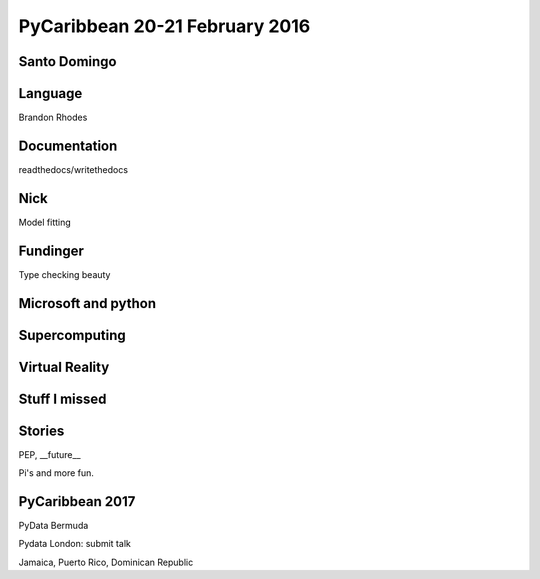 =================================
 PyCaribbean 20-21 February 2016
=================================

Santo Domingo
=============

Language
========

Brandon Rhodes

Documentation
=============

readthedocs/writethedocs

Nick
====

Model fitting

Fundinger
=========

Type checking beauty


Microsoft and python
====================

Supercomputing
==============

Virtual Reality
===============


Stuff I missed
==============

Stories
=======

PEP, __future__

Pi's and more fun.

PyCaribbean 2017
================

PyData Bermuda

Pydata London: submit talk

Jamaica, Puerto Rico, Dominican Republic

